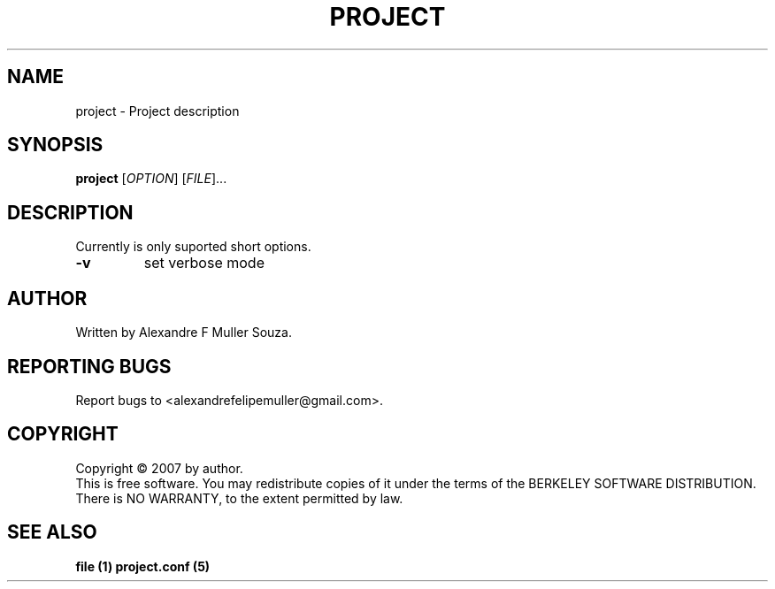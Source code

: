 .TH PROJECT "1" "Fev 1999" "project 0.000" "User Commands"
.SH NAME
project \- Project description
.SH SYNOPSIS
.B project
[\fIOPTION\fR]
[\fIFILE\fR]...
.SH DESCRIPTION
.PP
Currently is only suported short options.
.TP
\fB\-v\fR
set verbose mode
.SH AUTHOR
Written by Alexandre F Muller Souza.
.SH "REPORTING BUGS"
Report bugs to <alexandrefelipemuller@gmail.com>.
.SH COPYRIGHT
Copyright \(co 2007 by author.
.br
This is free software.  You may redistribute copies of it under the terms of
the BERKELEY SOFTWARE DISTRIBUTION.
There is NO WARRANTY, to the extent permitted by law.
.SH "SEE ALSO"
.B file (1)
.B project.conf (5)
